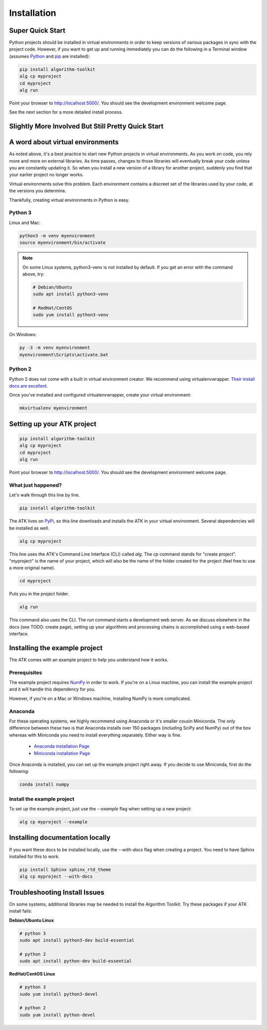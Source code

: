 .. _quick-start:

============
Installation
============

Super Quick Start
=================

Python projects should be installed in virtual environments in order to keep versions of various packages in sync with the project code. However, if you want to get up and running immediately you can do the following in a Terminal window (assumes `Python <https://www.python.org/>`_ and `pip <https://pip.pypa.io/en/stable/>`_ are installed):

.. code-block:: bash

    pip install algorithm-toolkit
    alg cp myproject
    cd myproject
    alg run

Point your browser to http://localhost:5000/. You should see the development environment welcome page.

See the next section for a more detailed install process.

Slightly More Involved But Still Pretty Quick Start
===================================================

A word about virtual environments
=================================

As noted above, it's a best practice to start new Python projects in virtual environments. As you work on code, you rely more and more on external libraries. As time passes, changes to those libraries will eventually break your code unless you are constantly updating it. So when you install a new version of a library for another project, suddenly you find that your earlier project no longer works.

Virtual environments solve this problem. Each environment contains a discreet set of the libraries used by your code, at the versions you determine.

Thankfully, creating virtual environments in Python is easy.

Python 3
--------

Linux and Mac:

.. code-block:: bash

    python3 -m venv myenvironment
    source myenvironment/bin/activate

.. note::
    On some Linux systems, python3-venv is not installed by default. If you get an error with the command above, try:

    .. code-block:: bash

        # Debian/Ubuntu
        sudo apt install python3-venv

        # RedHat/CentOS
        sudo yum install python3-venv

On Windows:

.. code-block:: dosbatch

    py -3 -m venv myenvironment
    myenvironment\Scripts\activate.bat

Python 2
--------

Python 2 does not come with a built in virtual environment creator. We recommend using virtualenvwrapper. `Their install docs are excellent <https://virtualenvwrapper.readthedocs.io/en/latest/install.html>`_.

Once you've installed and configured virtualenvwrapper, create your virtual environment:

.. code-block:: bash

    mkvirtualenv myenvironment

Setting up your ATK project
===========================

.. code-block:: bash

    pip install algorithm-toolkit
    alg cp myproject
    cd myproject
    alg run

Point your browser to http://localhost:5000/. You should see the development environment welcome page.

What just happened?
-------------------

Let's walk through this line by line.

.. code-block:: bash

    pip install algorithm-toolkit

The ATK lives on `PyPi <https://pypi.org/>`_, so this line downloads and installs the ATK in your virtual environment. Several dependencies will be installed as well.

.. code-block:: bash

    alg cp myproject

This line uses the ATK's Command Line Interface (CLI) called `alg`. The `cp` command stands for "create project". "myproject" is the name of your project, which will also be the name of the folder created for the project (feel free to use a more original name).

.. code-block:: bash

    cd myproject

Puts you in the project folder.

.. code-block:: bash

    alg run

This command also uses the CLI. The `run` command starts a development web server. As we discuss elsewhere in the docs (see TODO: create page), setting up your algorithms and processing chains is accomplished using a web-based interface.

.. _installing-the-example-project:

Installing the example project
==============================

The ATK comes with an example project to help you understand how it works.

Prerequisites
-------------

The example project requires `NumPy <http://www.numpy.org/>`_ in order to work. If you're on a Linux machine, you can install the example project and it will handle this dependency for you.

However, if you're on a Mac or Windows machine, installing NumPy is more complicated.

Anaconda
--------

For these operating systems, we highly recommend using Anaconda or it's smaller cousin Miniconda. The only difference between these two is that Anaconda installs over 150 packages (including SciPy and NumPy) out of the box whereas with Miniconda you need to install everything separately. Either way is fine.

    - `Anaconda installation Page <https://www.anaconda.com/download/#linux>`_
    - `Miniconda installation Page <https://docs.conda.io/en/latest/miniconda.html>`_

Once Anaconda is installed, you can set up the example project right away. If you decide to use Miniconda, first do the following:

.. code-block:: bash

    conda install numpy

Install the example project
---------------------------

To set up the example project, just use the `--example` flag when setting up a new project:

.. code-block:: bash

    alg cp myproject --example

Installing documentation locally
================================

If you want these docs to be installed locally, use the `--with-docs` flag when creating a project. You need to have Sphinx installed for this to work.

.. code-block:: bash

    pip install Sphinx sphinx_rtd_theme
    alg cp myproject --with-docs

Troubleshooting Install Issues
==============================

On some systems, additional libraries may be needed to install the Algorithm Toolkit. Try these packages if your ATK install fails:

**Debian/Ubuntu Linux**

.. code-block:: bash

    # python 3
    sudo apt install python3-dev build-essential

    # python 2
    sudo apt install python-dev build-essential

**RedHat/CentOS Linux**

.. code-block:: bash

    # python 3
    sudo yum install python3-devel

    # python 2
    sudo yum install python-devel
